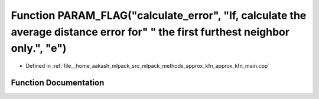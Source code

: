 .. _exhale_function_approx__kfn__main_8cpp_1a5ea68f02cb3ca4aa4fe9b15f92f727e1:

Function PARAM_FLAG("calculate_error", "If, calculate the average distance error for" " the first furthest neighbor only.", "e")
================================================================================================================================

- Defined in :ref:`file__home_aakash_mlpack_src_mlpack_methods_approx_kfn_approx_kfn_main.cpp`


Function Documentation
----------------------


.. doxygenfunction:: PARAM_FLAG("calculate_error", "If, calculate the average distance error for" " the first furthest neighbor only.", "e")
